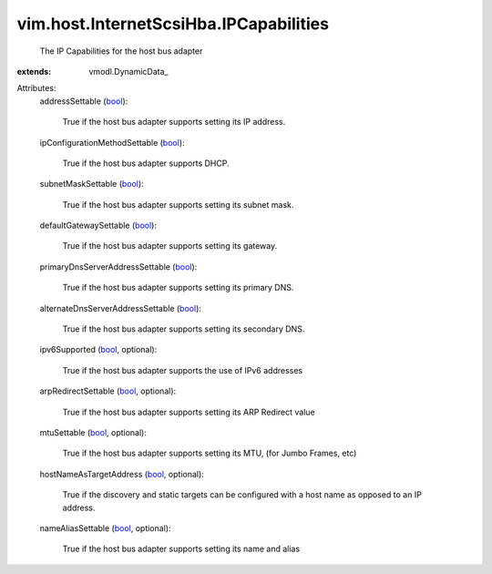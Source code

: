 
vim.host.InternetScsiHba.IPCapabilities
=======================================
  The IP Capabilities for the host bus adapter
:extends: vmodl.DynamicData_

Attributes:
    addressSettable (`bool <https://docs.python.org/2/library/stdtypes.html>`_):

       True if the host bus adapter supports setting its IP address.
    ipConfigurationMethodSettable (`bool <https://docs.python.org/2/library/stdtypes.html>`_):

       True if the host bus adapter supports DHCP.
    subnetMaskSettable (`bool <https://docs.python.org/2/library/stdtypes.html>`_):

       True if the host bus adapter supports setting its subnet mask.
    defaultGatewaySettable (`bool <https://docs.python.org/2/library/stdtypes.html>`_):

       True if the host bus adapter supports setting its gateway.
    primaryDnsServerAddressSettable (`bool <https://docs.python.org/2/library/stdtypes.html>`_):

       True if the host bus adapter supports setting its primary DNS.
    alternateDnsServerAddressSettable (`bool <https://docs.python.org/2/library/stdtypes.html>`_):

       True if the host bus adapter supports setting its secondary DNS.
    ipv6Supported (`bool <https://docs.python.org/2/library/stdtypes.html>`_, optional):

       True if the host bus adapter supports the use of IPv6 addresses
    arpRedirectSettable (`bool <https://docs.python.org/2/library/stdtypes.html>`_, optional):

       True if the host bus adapter supports setting its ARP Redirect value
    mtuSettable (`bool <https://docs.python.org/2/library/stdtypes.html>`_, optional):

       True if the host bus adapter supports setting its MTU, (for Jumbo Frames, etc)
    hostNameAsTargetAddress (`bool <https://docs.python.org/2/library/stdtypes.html>`_, optional):

       True if the discovery and static targets can be configured with a host name as opposed to an IP address.
    nameAliasSettable (`bool <https://docs.python.org/2/library/stdtypes.html>`_, optional):

       True if the host bus adapter supports setting its name and alias
